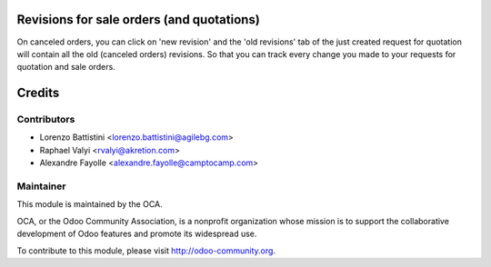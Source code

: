 .. image:: https://img.shields.io/badge/licence-AGPL--3-blue.svg
    :alt: License

Revisions for sale orders (and quotations)
==========================================

On canceled orders, you can click on 'new revision' and the 'old revisions'
tab of the just created request for quotation will contain all the old
(canceled orders) revisions.
So that you can track every change you made to your requests for quotation and
sale orders.

Credits
=======

Contributors
------------

* Lorenzo Battistini <lorenzo.battistini@agilebg.com>
* Raphael Valyi <rvalyi@akretion.com>
* Alexandre Fayolle <alexandre.fayolle@camptocamp.com>

Maintainer
----------

.. image:: http://odoo-community.org/logo.png
   :alt: Odoo Community Association
   :target: http://odoo-community.org

This module is maintained by the OCA.

OCA, or the Odoo Community Association, is a nonprofit organization whose
mission is to support the collaborative development of Odoo features and
promote its widespread use.

To contribute to this module, please visit http://odoo-community.org.
